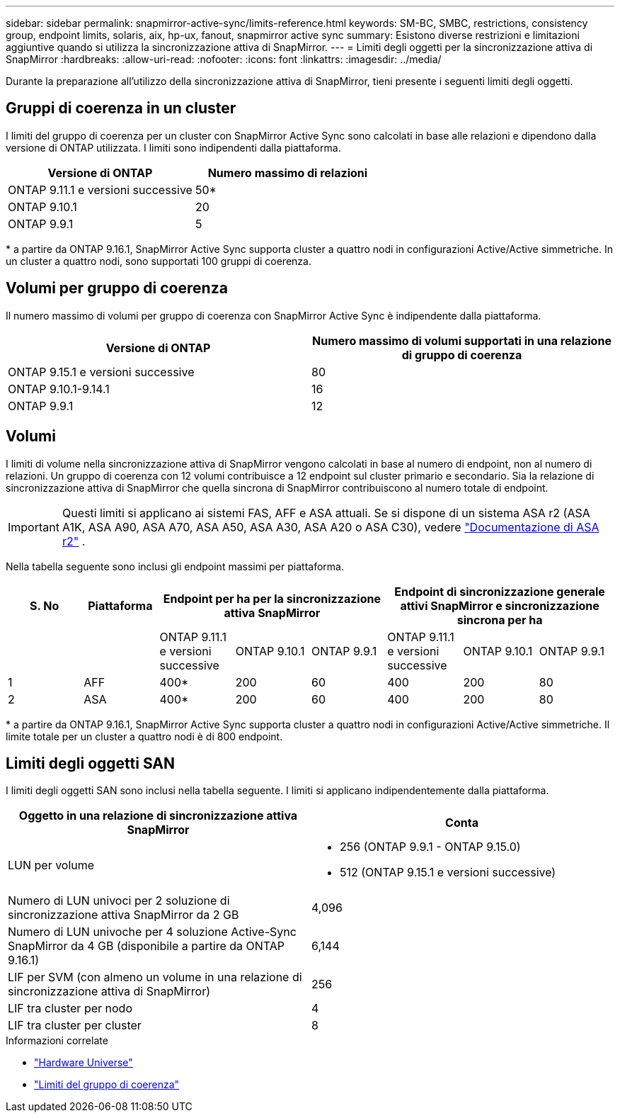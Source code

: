 ---
sidebar: sidebar 
permalink: snapmirror-active-sync/limits-reference.html 
keywords: SM-BC, SMBC, restrictions, consistency group, endpoint limits, solaris, aix, hp-ux, fanout, snapmirror active sync 
summary: Esistono diverse restrizioni e limitazioni aggiuntive quando si utilizza la sincronizzazione attiva di SnapMirror. 
---
= Limiti degli oggetti per la sincronizzazione attiva di SnapMirror
:hardbreaks:
:allow-uri-read: 
:nofooter: 
:icons: font
:linkattrs: 
:imagesdir: ../media/


[role="lead"]
Durante la preparazione all'utilizzo della sincronizzazione attiva di SnapMirror, tieni presente i seguenti limiti degli oggetti.



== Gruppi di coerenza in un cluster

I limiti del gruppo di coerenza per un cluster con SnapMirror Active Sync sono calcolati in base alle relazioni e dipendono dalla versione di ONTAP utilizzata. I limiti sono indipendenti dalla piattaforma.

|===
| Versione di ONTAP | Numero massimo di relazioni 


| ONTAP 9.11.1 e versioni successive | 50* 


| ONTAP 9.10.1 | 20 


| ONTAP 9.9.1 | 5 
|===
{Asterisk} a partire da ONTAP 9.16.1, SnapMirror Active Sync supporta cluster a quattro nodi in configurazioni Active/Active simmetriche. In un cluster a quattro nodi, sono supportati 100 gruppi di coerenza.



== Volumi per gruppo di coerenza

Il numero massimo di volumi per gruppo di coerenza con SnapMirror Active Sync è indipendente dalla piattaforma.

|===
| Versione di ONTAP | Numero massimo di volumi supportati in una relazione di gruppo di coerenza 


| ONTAP 9.15.1 e versioni successive | 80 


| ONTAP 9.10.1-9.14.1 | 16 


| ONTAP 9.9.1 | 12 
|===


== Volumi

I limiti di volume nella sincronizzazione attiva di SnapMirror vengono calcolati in base al numero di endpoint, non al numero di relazioni. Un gruppo di coerenza con 12 volumi contribuisce a 12 endpoint sul cluster primario e secondario. Sia la relazione di sincronizzazione attiva di SnapMirror che quella sincrona di SnapMirror contribuiscono al numero totale di endpoint.


IMPORTANT: Questi limiti si applicano ai sistemi FAS, AFF e ASA attuali. Se si dispone di un sistema ASA r2 (ASA A1K, ASA A90, ASA A70, ASA A50, ASA A30, ASA A20 o ASA C30), vedere link:https://docs.netapp.com/us-en/asa-r2/data-protection/manage-consistency-groups.html["Documentazione di ASA r2"^] .

Nella tabella seguente sono inclusi gli endpoint massimi per piattaforma.

|===
| S. No | Piattaforma 3+| Endpoint per ha per la sincronizzazione attiva SnapMirror 3+| Endpoint di sincronizzazione generale attivi SnapMirror e sincronizzazione sincrona per ha 


|  |  | ONTAP 9.11.1 e versioni successive | ONTAP 9.10.1 | ONTAP 9.9.1 | ONTAP 9.11.1 e versioni successive | ONTAP 9.10.1 | ONTAP 9.9.1 


| 1 | AFF | 400* | 200 | 60 | 400 | 200 | 80 


| 2 | ASA | 400* | 200 | 60 | 400 | 200 | 80 
|===
{Asterisk} a partire da ONTAP 9.16.1, SnapMirror Active Sync supporta cluster a quattro nodi in configurazioni Active/Active simmetriche. Il limite totale per un cluster a quattro nodi è di 800 endpoint.



== Limiti degli oggetti SAN

I limiti degli oggetti SAN sono inclusi nella tabella seguente. I limiti si applicano indipendentemente dalla piattaforma.

|===
| Oggetto in una relazione di sincronizzazione attiva SnapMirror | Conta 


| LUN per volume  a| 
* 256 (ONTAP 9.9.1 - ONTAP 9.15.0)
* 512 (ONTAP 9.15.1 e versioni successive)




| Numero di LUN univoci per 2 soluzione di sincronizzazione attiva SnapMirror da 2 GB | 4,096 


| Numero di LUN univoche per 4 soluzione Active-Sync SnapMirror da 4 GB (disponibile a partire da ONTAP 9.16.1) | 6,144 


| LIF per SVM (con almeno un volume in una relazione di sincronizzazione attiva di SnapMirror) | 256 


| LIF tra cluster per nodo | 4 


| LIF tra cluster per cluster | 8 
|===
.Informazioni correlate
* link:https://hwu.netapp.com/["Hardware Universe"^]
* link:../consistency-groups/limits.html["Limiti del gruppo di coerenza"^]

